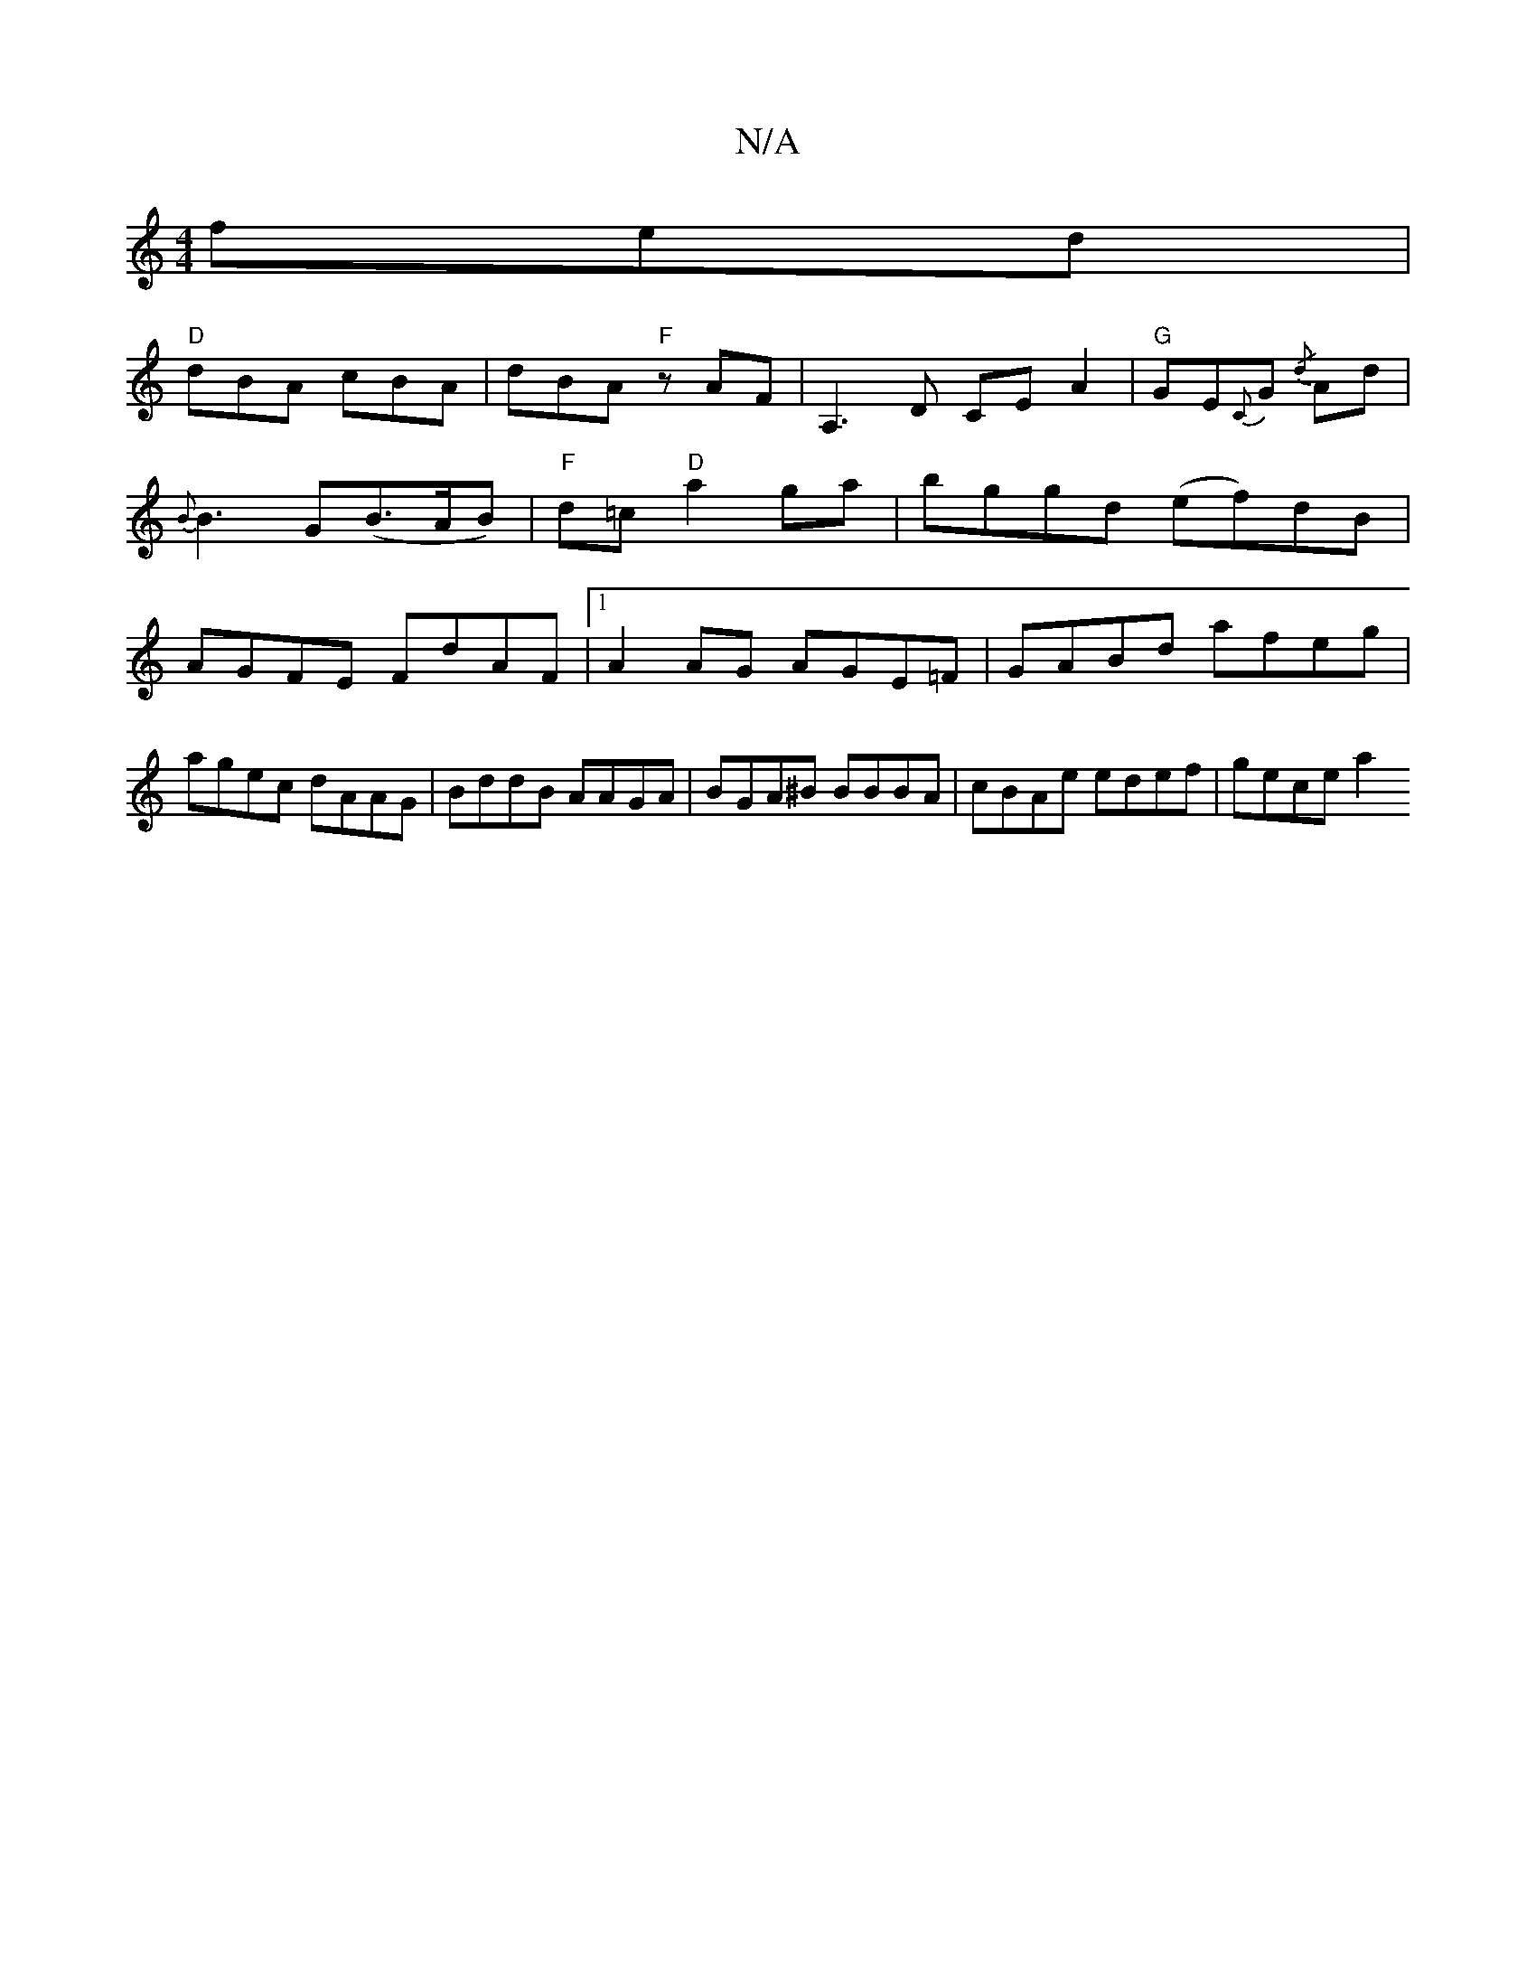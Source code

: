 X:1
T:N/A
M:4/4
R:N/A
K:Cmajor
 fed|
"D" dBA cBA | dBA "F" zAF|A,3D CEA2|"G"GE{C}G{/d} Ad | {B}B3 G(B>AB)|"F"d=c "D"a2 ga|bggd (ef)dB | AGFE FdAF |[1 A2AG AGE=F | GABd afeg |
agec dAAG | BddB AAGA | BGA^B BBBA | cBAe edef | gece a2